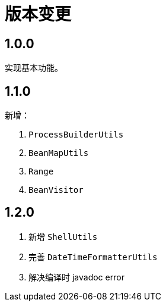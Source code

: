 = 版本变更

:numbered!: ''

== 1.0.0

实现基本功能。

== 1.1.0

新增：

. `ProcessBuilderUtils`
. `BeanMapUtils`
. `Range`
. `BeanVisitor`

== 1.2.0

. 新增 `ShellUtils`
. 完善 `DateTimeFormatterUtils`
. 解决编译时 javadoc error
